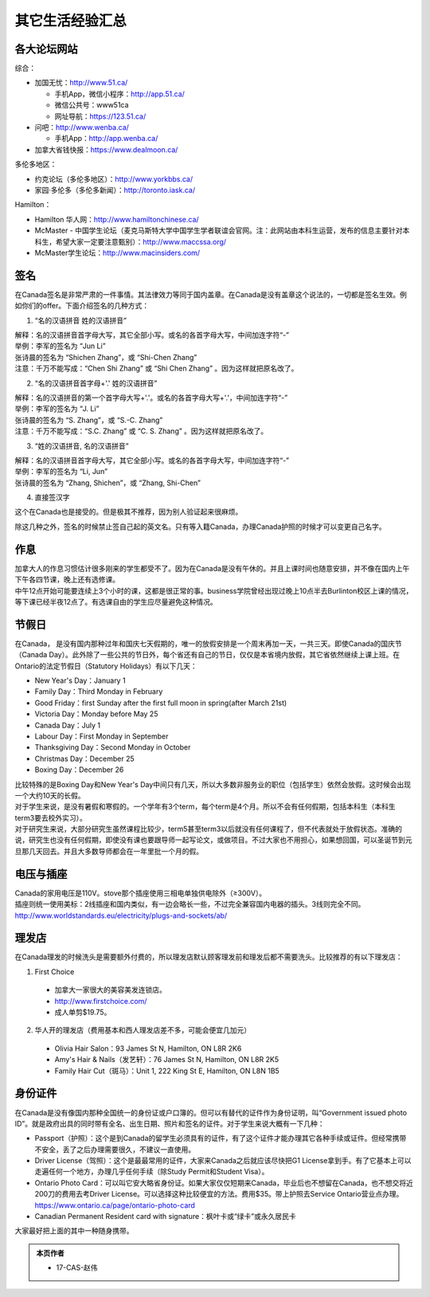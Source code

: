 ﻿其它生活经验汇总
=========================
各大论坛网站
--------------------------------------
综合：

- 加国无忧：http://www.51.ca/

  - 手机App，微信小程序：http://app.51.ca/
  - 微信公共号：www51ca
  - 网址导航：https://123.51.ca/
- 问吧：http://www.wenba.ca/ 

  - 手机App：http://app.wenba.ca/
- 加拿大省钱快报：https://www.dealmoon.ca/

多伦多地区：

- 约克论坛（多伦多地区）：http://www.yorkbbs.ca/
- 家园·多伦多（多伦多新闻）：http://toronto.iask.ca/

Hamilton：

- Hamilton 华人网：http://www.hamiltonchinese.ca/
- McMaster - 中国学生论坛（麦克马斯特大学中国学生学者联谊会官网。注：此网站由本科生运营，发布的信息主要针对本科生，希望大家一定要注意甄别）：http://www.maccssa.org/
- McMaster学生论坛：http://www.macinsiders.com/

签名
------------------
在Canada签名是非常严肃的一件事情。其法律效力等同于国内盖章。在Canada是没有盖章这个说法的，一切都是签名生效。例如你们的offer。下面介绍签名的几种方式：

1) “名的汉语拼音 姓的汉语拼音”

| 解释：名的汉语拼音首字母大写，其它全部小写。或名的各首字母大写，中间加连字符“-”
| 举例：李军的签名为 “Jun Li”
| 张诗晨的签名为 “Shichen Zhang”，或 “Shi-Chen Zhang”
| 注意：千万不能写成：“Chen Shi Zhang” 或 “Shi Chen Zhang” 。因为这样就把原名改了。

.. image:: resource/QiTaShengHuoJiangYanHuiZong/QianMing_01.png
   :align: center
   :scale: 25%

2) “名的汉语拼音首字母+'.' 姓的汉语拼音”

| 解释：名的汉语拼音的第一个首字母大写+'.'。或名的各首字母大写+'.'，中间加连字符“-”
| 举例：李军的签名为 “J. Li”
| 张诗晨的签名为 “S. Zhang”，或 “S.-C. Zhang”
| 注意：千万不能写成：“S.C.  Zhang” 或 “C. S. Zhang” 。因为这样就把原名改了。

.. image:: resource/QiTaShengHuoJiangYanHuiZong/QianMing_02.png
   :align: center
   :scale: 25%

3) “姓的汉语拼音, 名的汉语拼音”

| 解释：名的汉语拼音首字母大写，其它全部小写。或名的各首字母大写，中间加连字符“-”
| 举例：李军的签名为 “Li, Jun”
| 张诗晨的签名为 “Zhang, Shichen”，或 “Zhang, Shi-Chen”

.. image:: resource/QiTaShengHuoJiangYanHuiZong/QianMing_03.png
   :align: center
   :scale: 25%

4) 直接签汉字

| 这个在Canada也是接受的。但是极其不推荐，因为别人验证起来很麻烦。

除这几种之外，签名的时候禁止签自己起的英文名。只有等入籍Canada，办理Canada护照的时候才可以变更自己名字。

作息
------------------
| 加拿大人的作息习惯估计很多刚来的学生都受不了。因为在Canada是没有午休的。并且上课时间也随意安排，并不像在国内上午下午各四节课，晚上还有选修课。
| 中午12点开始可能要连续上3个小时的课，这都是很正常的事。business学院曾经出现过晚上10点半去Burlinton校区上课的情况，等下课已经半夜12点了。有选课自由的学生应尽量避免这种情况。

节假日
---------------------------------
在Canada， 是没有国内那种过年和国庆七天假期的，唯一的放假安排是一个周末再加一天，一共三天。即使Canada的国庆节（Canada Day）。此外除了一些公共的节日外，每个省还有自己的节日，仅仅是本省境内放假，其它省依然继续上课上班。在Ontario的法定节假日（Statutory Holidays）有以下几天：

- New Year's Day：January 1
- Family Day：Third Monday in February
- Good Friday：first Sunday after the first full moon in spring(after March 21st)
- Victoria Day：Monday before May 25
- Canada Day：July 1
- Labour Day：First Monday in September
- Thanksgiving Day：Second Monday in October
- Christmas Day：December 25
- Boxing Day：December 26

| 比较特殊的是Boxing Day和New Year's Day中间只有几天，所以大多数非服务业的职位（包括学生）依然会放假。这时候会出现一个大约10天的长假。
| 对于学生来说，是没有暑假和寒假的。一个学年有3个term，每个term是4个月。所以不会有任何假期，包括本科生（本科生term3要去校外实习）。
| 对于研究生来说，大部分研究生虽然课程比较少，term5甚至term3以后就没有任何课程了，但不代表就处于放假状态。准确的说，研究生也没有任何假期，即使没有课也要跟导师一起写论文，或做项目。不过大家也不用担心，如果想回国，可以圣诞节到元旦那几天回去。并且大多数导师都会在一年里批一个月的假。

电压与插座
-------------------------------------
| Canada的家用电压是110V。stove那个插座使用三相电单独供电除外（≥300V）。
| 插座则统一使用美标：2线插座和国内类似，有一边会略长一些，不过完全兼容国内电器的插头。3线则完全不同。
| http://www.worldstandards.eu/electricity/plugs-and-sockets/ab/

.. image:: resource/QiTaShengHuoJiangYanHuiZong/3LineElectricalSocket.jpg
   :align: center

理发店
--------------------------
在Canada理发的时候洗头是需要额外付费的，所以理发店默认顾客理发前和理发后都不需要洗头。比较推荐的有以下理发店：

1. First Choice

  - 加拿大一家很大的美容美发连锁店。
  - http://www.firstchoice.com/
  - 成人单剪$19.75。

2. 华人开的理发店（费用基本和西人理发店差不多，可能会便宜几加元）

  - Olivia Hair Salon：93 James St N, Hamilton, ON L8R 2K6
  - Amy's Hair & Nails（发艺轩）：76 James St N, Hamilton, ON L8R 2K5
  - Family Hair Cut（斑马）：Unit 1, 222 King St E, Hamilton, ON L8N 1B5

.. raw:: html

    <div align="center">
      <iframe src="https://www.google.com/maps/d/u/0/embed?mid=1CdZTpkU3k56HCJTq2-Di8Ct3mrc" width="640" height="480"></iframe>
    </div>

身份证件
--------------------------------
在Canada是没有像国内那种全国统一的身份证或户口簿的。但可以有替代的证件作为身份证明，叫“Government issued photo ID”。就是政府出具的同时带有全名、出生日期、照片和签名的证件。对于学生来说大概有一下几种：

- Passport（护照）：这个是到Canada的留学生必须具有的证件，有了这个证件才能办理其它各种手续或证件。但经常携带不安全，丢了之后办理需要很久，不建议一直使用。
- Driver License（驾照）：这个是最最常用的证件，大家来Canada之后就应该尽快把G1 License拿到手。有了它基本上可以走遍任何一个地方，办理几乎任何手续（除Study Permit和Student Visa）。
- Ontario Photo Card：可以叫它安大略省身份证。如果大家仅仅短期来Canada，毕业后也不想留在Canada，也不想交将近200刀的费用去考Driver License。可以选择这种比较便宜的方法。费用$35。带上护照去Service Ontario营业点办理。https://www.ontario.ca/page/ontario-photo-card
- Canadian Permanent Resident card with signature：枫叶卡或“绿卡”或永久居民卡

大家最好把上面的其中一种随身携带。

.. admonition:: 本页作者

   - 17-CAS-赵伟